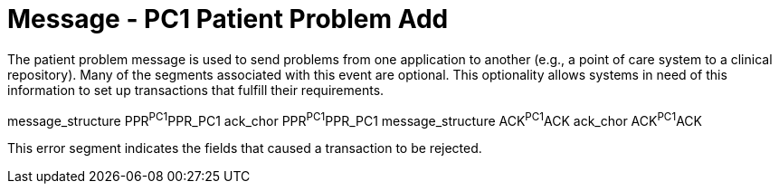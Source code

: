 = Message - PC1 Patient Problem Add
:v291_section: "12.3.2"
:v2_section_name: "PPR/ACK - Patient Problem Message (Events PC1, PC2, PC3)"
:generated: "Thu, 01 Aug 2024 15:25:17 -0600"

The patient problem message is used to send problems from one application to another (e.g., a point of care system to a clinical repository). Many of the segments associated with this event are optional. This optionality allows systems in need of this information to set up transactions that fulfill their requirements.

// This is an experimental block for defining a tabset.  The content is essentially a DSL while the parameters for the block also do the same thing.  It is assumed that for every message structure there will be an ack_chor so technically just a list of message structures should be sufficient.
[tabset, "PPR^PC1^PPR_PC1 ACK^PC1^ACK"]
message_structure PPR^PC1^PPR_PC1
ack_chor PPR^PC1^PPR_PC1
message_structure ACK^PC1^ACK
ack_chor ACK^PC1^ACK

This error segment indicates the fields that caused a transaction to be rejected.

